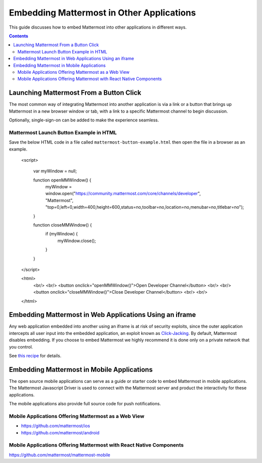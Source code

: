 
Embedding Mattermost in Other Applications
==========================================

This guide discusses how to embed Mattermost into other applications in different ways.

.. contents::
    :backlinks: top

Launching Mattermost From a Button Click
-----------------------------------------

The most common way of integrating Mattermost into another application is via a link or a button that brings up Mattermost in a new browser window or tab, with a link to a specific Mattermost channel to begin discussion.

Optionally, single-sign-on can be added to make the experience seamless.

Mattermost Launch Button Example in HTML 
~~~~~~~~~~~~~~~~~~~~~~~~~~~~~~~~~~~~~~~~

Save the below HTML code in a file called ``mattermost-button-example.html`` then open the file in a browser as an example.

  <script>

      var myWindow = null;

      function openMMWindow() {
          myWindow = window.open("https://community.mattermost.com/core/channels/developer", "Mattermost", "top=0,left=0,width=400,height=600,status=no,toolbar=no,location=no,menubar=no,titlebar=no");
      }


      function closeMMWindow() {
          if (myWindow) {
              myWindow.close();
          }
      }


  </script>


  <html>
      <br/>
      <br/>
      <button onclick="openMMWindow()">Open Developer Channel</button>
      <br/>
      <br/>
      <button onclick="closeMMWindow()">Close Developer Channel</button>
      <br/>
      <br/>
  </html>

Embedding Mattermost in Web Applications Using an iframe
----------------------------------------------------------

Any web application embedded into another using an iframe is at risk of security exploits, since the outer application intercepts all user input into the embedded application, an exploit known as `Click-Jacking <https://en.wikipedia.org/wiki/Clickjacking>`__. By default, Mattermost disables embedding. If you choose to embed Mattermost we highly recommend it is done only on a private network that you control.

See `this recipe <https://forum.mattermost.org/t/recipe-embedding-mattermost-in-web-applications-using-an-iframe-unsupported-recipe/10233>`__ for details.

Embedding Mattermost in Mobile Applications
--------------------------------------------

The open source mobile applications can serve as a guide or starter code to embed Mattermost in mobile applications. The Mattermost Javascript Driver is used to connect with the Mattermost server and product the interactivity for these applications.

The mobile applications also provide full source code for push notifications.

Mobile Applications Offering Mattermost as a Web View 
~~~~~~~~~~~~~~~~~~~~~~~~~~~~~~~~~~~~~~~~~~~~~~~~~~~~~~

- https://github.com/mattermost/ios
- https://github.com/mattermost/android

Mobile Applications Offering Mattermost with React Native Components 
~~~~~~~~~~~~~~~~~~~~~~~~~~~~~~~~~~~~~~~~~~~~~~~~~~~~~~~~~~~~~~~~~~~~~~

https://github.com/mattermost/mattermost-mobile
